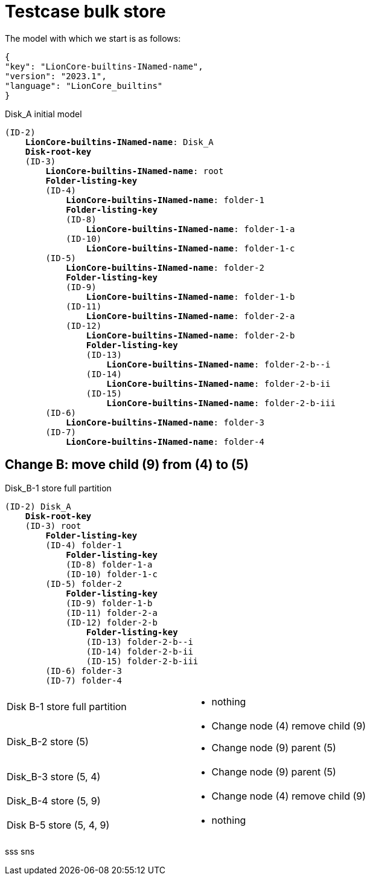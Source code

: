 = Testcase bulk store

The model with which we start is as follows:
----
{
"key": "LionCore-builtins-INamed-name",
"version": "2023.1",
"language": "LionCore_builtins"
}
----
.Disk_A initial model
[subs="quotes"]
----
(ID-2)
    *LionCore-builtins-INamed-name*: Disk_A
    *Disk-root-key*
    (ID-3)
        *LionCore-builtins-INamed-name*: root
        *Folder-listing-key*
        (ID-4)
            *LionCore-builtins-INamed-name*: folder-1
            *Folder-listing-key*
            (ID-8)
                *LionCore-builtins-INamed-name*: folder-1-a
            (ID-10)
                *LionCore-builtins-INamed-name*: folder-1-c
        (ID-5)
            *LionCore-builtins-INamed-name*: folder-2
            *Folder-listing-key*
            (ID-9)
                *LionCore-builtins-INamed-name*: folder-1-b
            (ID-11)
                *LionCore-builtins-INamed-name*: folder-2-a
            (ID-12)
                *LionCore-builtins-INamed-name*: folder-2-b
                *Folder-listing-key*
                (ID-13)
                    *LionCore-builtins-INamed-name*: folder-2-b--i
                (ID-14)
                    *LionCore-builtins-INamed-name*: folder-2-b-ii
                (ID-15)
                    *LionCore-builtins-INamed-name*: folder-2-b-iii
        (ID-6)
            *LionCore-builtins-INamed-name*: folder-3
        (ID-7)
            *LionCore-builtins-INamed-name*: folder-4
----


== Change B: move child (9) from (4) to (5)
.Disk_B-1 store full partition
[subs="quotes"]
----
(ID-2) Disk_A
    *Disk-root-key*
    (ID-3) root
        *Folder-listing-key*
        (ID-4) folder-1
            *Folder-listing-key*
            (ID-8) folder-1-a
            (ID-10) folder-1-c
        (ID-5) folder-2
            *Folder-listing-key*
            (ID-9) folder-1-b
            (ID-11) folder-2-a
            (ID-12) folder-2-b
                *Folder-listing-key*
                (ID-13) folder-2-b--i
                (ID-14) folder-2-b-ii
                (ID-15) folder-2-b-iii
        (ID-6) folder-3
        (ID-7) folder-4
----


[cols="1,1a"]
|===
| Disk B-1 store full partition
| - nothing
| Disk_B-2 store (5) 
| - Change node (4) remove child (9)
  - Change node (9) parent (5)
| Disk_B-3 store (5, 4) 
| - Change node (9) parent (5)
| Disk_B-4 store (5, 9) 
| - Change node (4) remove child (9) 
| Disk B-5 store (5, 4, 9)
| - nothing
|===

sss sns
